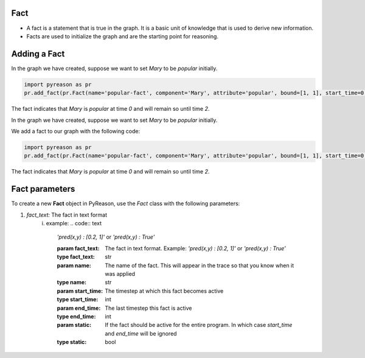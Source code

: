 Fact
~~~~

-  A fact is a statement that is true in the graph. It is a basic unit
   of knowledge that is used to derive new information.
-  Facts are used to initialize the graph and are the starting point for
   reasoning.


Adding a Fact
~~~~~~~~~~~~~
In the graph we have created, suppose we want to set `Mary` to be
`popular` initially.

.. code:: python

   import pyreason as pr
   pr.add_fact(pr.Fact(name='popular-fact', component='Mary', attribute='popular', bound=[1, 1], start_time=0, end_time=2))

The fact indicates that `Mary` is `popular` at time `0` and will
remain so until time `2`.


In the graph we have created, suppose we want to set `Mary` to be
`popular` initially.

We add a fact to our graph with the following code: 

.. code:: python

   import pyreason as pr
   pr.add_fact(pr.Fact(name='popular-fact', component='Mary', attribute='popular', bound=[1, 1], start_time=0, end_time=2))

The fact indicates that `Mary` is `popular` at time `0` and will
remain so until time `2`.

Fact parameters
~~~~~~~~~~~~~~~
To create a new **Fact** object in PyReason, use the `Fact` class with the following parameters:

1. *fact_text:* The fact in text format 
    i. example:   
    .. code:: text

        `'pred(x,y) : [0.2, 1]'` or `'pred(x,y) : True'` 


        :param fact_text: The fact in text format. Example: `'pred(x,y) : [0.2, 1]'` or `'pred(x,y) : True'`
        :type fact_text: str
        :param name: The name of the fact. This will appear in the trace so that you know when it was applied
        :type name: str
        :param start_time: The timestep at which this fact becomes active
        :type start_time: int
        :param end_time: The last timestep this fact is active
        :type end_time: int
        :param static: If the fact should be active for the entire program. In which case `start_time` and `end_time` will be ignored
        :type static: bool

